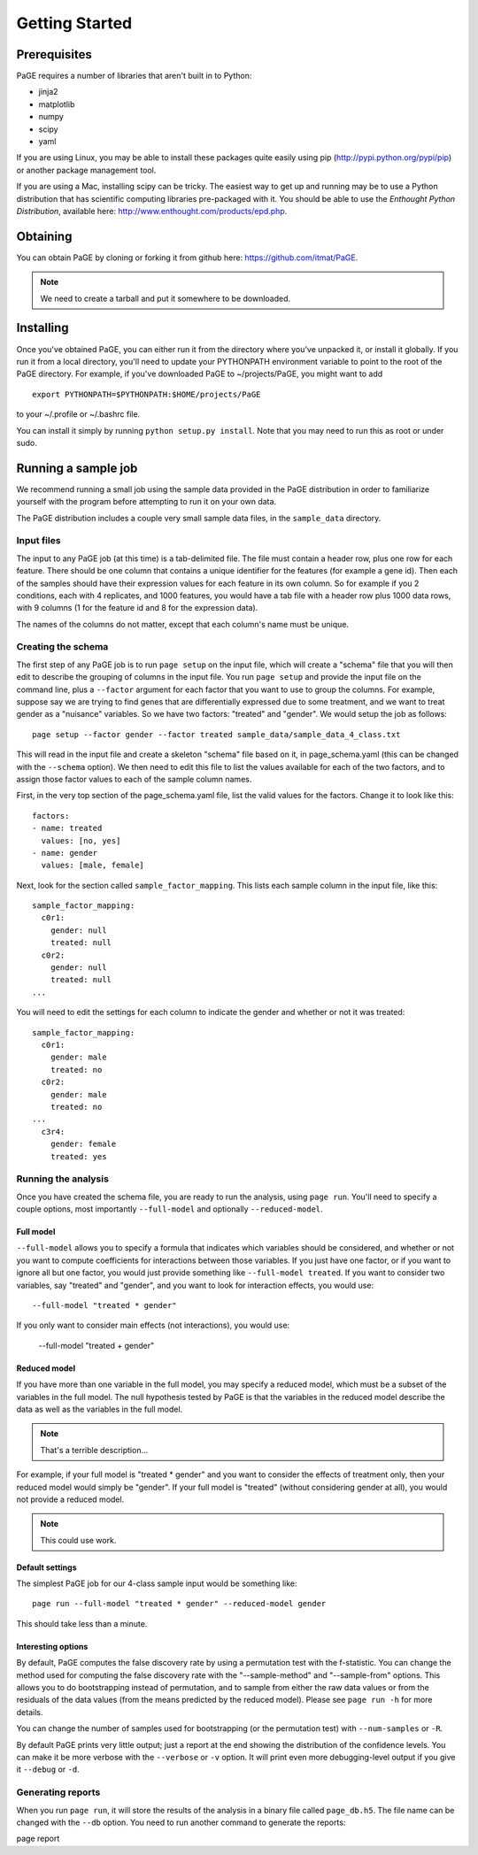 Getting Started
===============

Prerequisites
-------------

PaGE requires a number of libraries that aren't built in to Python:

* jinja2
* matplotlib
* numpy
* scipy
* yaml

If you are using Linux, you may be able to install these packages
quite easily using pip (http://pypi.python.org/pypi/pip) or another
package management tool.

If you are using a Mac, installing scipy can be tricky. The easiest
way to get up and running may be to use a Python distribution that has
scientific computing libraries pre-packaged with it. You should be
able to use the *Enthought Python Distribution*, available here:
http://www.enthought.com/products/epd.php.

Obtaining
---------

You can obtain PaGE by cloning or forking it from github here:
https://github.com/itmat/PaGE. 

.. NOTE::
   We need to create a tarball and put it somewhere to be downloaded.

Installing
----------

Once you've obtained PaGE, you can either run it from the directory
where you've unpacked it, or install it globally. If you run it from a
local directory, you'll need to update your PYTHONPATH environment
variable to point to the root of the PaGE directory. For example, if
you've downloaded PaGE to ~/projects/PaGE, you might want to add ::

  export PYTHONPATH=$PYTHONPATH:$HOME/projects/PaGE

to your ~/.profile or ~/.bashrc file.

You can install it simply by running ``python setup.py install``.  Note
that you may need to run this as root or under sudo.
   
Running a sample job
--------------------

We recommend running a small job using the sample data provided in the
PaGE distribution in order to familiarize yourself with the program
before attempting to run it on your own data.

The PaGE distribution includes a couple very small sample data files,
in the ``sample_data`` directory.

Input files
^^^^^^^^^^^

The input to any PaGE job (at this time) is a tab-delimited file. The
file must contain a header row, plus one row for each feature. There
should be one column that contains a unique identifier for the
features (for example a gene id). Then each of the samples should have
their expression values for each feature in its own column. So for
example if you 2 conditions, each with 4 replicates, and 1000
features, you would have a tab file with a header row plus 1000 data
rows, with 9 columns (1 for the feature id and 8 for the expression
data).

The names of the columns do not matter, except that each column's name
must be unique. 

Creating the schema
^^^^^^^^^^^^^^^^^^^

The first step of any PaGE job is to run ``page setup`` on the input
file, which will create a "schema" file that you will then edit to
describe the grouping of columns in the input file. You run ``page
setup`` and provide the input file on the command line, plus a
``--factor`` argument for each factor that you want to use to group
the columns. For example, suppose say we are trying to find genes that
are differentially expressed due to some treatment, and we want to
treat gender as a "nuisance" variables. So we have two factors:
"treated" and "gender". We would setup the job as follows::

  page setup --factor gender --factor treated sample_data/sample_data_4_class.txt

This will read in the input file and create a skeleton "schema" file
based on it, in page_schema.yaml (this can be changed with the
``--schema`` option). We then need to edit this file to list the
values available for each of the two factors, and to assign those
factor values to each of the sample column names.

First, in the very top section of the page_schema.yaml file,
list the valid values for the factors. Change it to look like this::

  factors:
  - name: treated
    values: [no, yes]
  - name: gender
    values: [male, female]

Next, look for the section called ``sample_factor_mapping``. This
lists each sample column in the input file, like this::

  sample_factor_mapping:
    c0r1:
      gender: null
      treated: null
    c0r2:
      gender: null
      treated: null
  ...

You will need to edit the settings for each column to indicate the
gender and whether or not it was treated::

  sample_factor_mapping:
    c0r1:
      gender: male
      treated: no
    c0r2:
      gender: male
      treated: no
  ...
    c3r4:
      gender: female
      treated: yes

Running the analysis
^^^^^^^^^^^^^^^^^^^^

Once you have created the schema file, you are ready to run the
analysis, using ``page run``. You'll need to specify a couple options,
most importantly ``--full-model`` and optionally ``--reduced-model``.

Full model
""""""""""

``--full-model`` allows you to specify a formula that indicates which
variables should be considered, and whether or not you want to compute
coefficients for interactions between those variables. If you just
have one factor, or if you want to ignore all but one factor, you
would just provide something like ``--full-model treated``. If you
want to consider two variables, say "treated" and "gender", and you
want to look for interaction effects, you would use::

  --full-model "treated * gender"

If you only want to consider main effects (not interactions), you would use:

  --full-model "treated + gender"

Reduced model
"""""""""""""

If you have more than one variable in the full model, you may specify
a reduced model, which must be a subset of the variables in the full
model. The null hypothesis tested by PaGE is that the variables in the
reduced model describe the data as well as the variables in the full model.

.. NOTE::
   That's a terrible description...

For example, if your full model is "treated * gender" and you want to
consider the effects of treatment only, then your reduced model would
simply be "gender". If your full model is "treated" (without
considering gender at all), you would not provide a reduced model.

.. NOTE::
   This could use work.

Default settings
""""""""""""""""

The simplest PaGE job for our 4-class sample input would be something like::

  page run --full-model "treated * gender" --reduced-model gender

This should take less than a minute.

Interesting options
"""""""""""""""""""

By default, PaGE computes the false discovery rate by using a
permutation test with the f-statistic. You can change the method used
for computing the false discovery rate with the "--sample-method" and
"--sample-from" options. This allows you to do bootstrapping instead
of permutation, and to sample from either the raw data values or from
the residuals of the data values (from the means predicted by the
reduced model). Please see ``page run -h`` for more details.

You can change the number of samples used for bootstrapping (or the
permutation test) with ``--num-samples`` or ``-R``.

By default PaGE prints very little output; just a report at the end
showing the distribution of the confidence levels. You can make it be
more verbose with the ``--verbose`` or ``-v`` option. It will print
even more debugging-level output if you give it ``--debug`` or ``-d``.

Generating reports
^^^^^^^^^^^^^^^^^^

When you run ``page run``, it will store the results of the analysis
in a binary file called ``page_db.h5``. The file name can be changed
with the ``--db`` option. You need to run another command to generate
the reports::

page report

